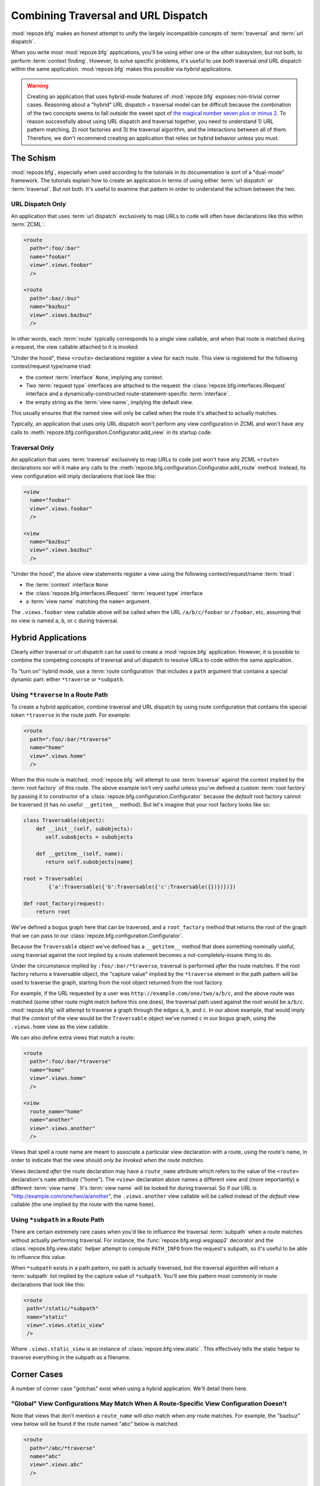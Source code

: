 .. _hybrid_chapter:

Combining Traversal and URL Dispatch
====================================

:mod:`repoze.bfg` makes an honest attempt to unify the largely
incompatible concepts of :term:`traversal` and :term:`url dispatch`.

When you write most :mod:`repoze.bfg` applications, you'll be using
either one or the other subsystem, but not both, to perform
:term:`context finding`.  However, to solve specific problems, it's
useful to use *both* traversal *and* URL dispatch within the same
application.  :mod:`repoze.bfg` makes this possible via *hybrid*
applications.

.. warning::

   Creating an application that uses hybrid-mode features of
   :mod:`repoze.bfg` exposes non-trivial corner cases.  Reasoning
   about a "hybrid" URL dispatch + traversal model can be difficult
   because the combination of the two concepts seems to fall outside
   the sweet spot of `the magical number seven plus or minus 2
   <http://en.wikipedia.org/wiki/The_Magical_Number_Seven,_Plus_or_Minus_Two>`_.
   To reason successfully about using URL dispatch and traversal
   together, you need to understand 1) URL pattern matching, 2) root
   factories and 3) the traversal algorithm, and the interactions
   between all of them.  Therefore, we don't recommend creating an
   application that relies on hybrid behavior unless you must.

The Schism
----------

:mod:`repoze.bfg`, especially when used according to the tutorials in
its documentation is sort of a "dual-mode" framework.  The tutorials
explain how to create an application in terms of using either
:term:`url dispatch` *or* :term:`traversal`.  But not both.  It's
useful to examine that pattern in order to understand the schism
between the two.

URL Dispatch Only
~~~~~~~~~~~~~~~~~

An application that uses :term:`url dispatch` exclusively to map URLs
to code will often have declarations like this within :term:`ZCML`:

.. code-block:: xml

   <route
     path=":foo/:bar"
     name="foobar"
     view=".views.foobar"
     />

   <route
     path=":baz/:buz"
     name="bazbuz"
     view=".views.bazbuz"
     />

In other words, each :term:`route` typically corresponds to a single
view callable, and when that route is matched during a request, the
view callable attached to it is invoked.

"Under the hood", these ``<route>`` declarations register a view for
each route.  This view is registered for the following context/request
type/name triad:

- the context :term:`interface` ``None``, implying any context.

- Two :term:`request type` interfaces are attached to the request: the
  :class:`repoze.bfg.interfaces.IRequest` interface and a
  dynamically-constructed route-statement-specific :term:`interface`.

- the empty string as the :term:`view name`, implying the default
  view.

This usually ensures that the named view will only be called when the
route it's attached to actually matches.

Typically, an application that uses only URL dispatch won't perform
any view configuration in ZCML and won't have any calls to
:meth:`repoze.bfg.configuration.Configurator.add_view` in its startup
code.

Traversal Only
~~~~~~~~~~~~~~

An application that uses :term:`traversal` exclusively to map URLs to
code just won't have any ZCML ``<route>`` declarations nor will it
make any calls to the
:meth:`repoze.bfg.configuration.Configurator.add_route` method.
Instead, its view configuration will imply declarations that look like
this:

.. code-block:: xml

   <view
     name="foobar"
     view=".views.foobar"
     />

   <view
     name="bazbuz"
     view=".views.bazbuz"
     />

"Under the hood", the above view statements register a view using the
following context/request/name :term:`triad`:

- the :term:`context` interface ``None``

- the :class:`repoze.bfg.interfaces.IRequest` :term:`request type`
  interface

- a :term:`view name` matching the ``name=`` argument.

The ``.views.foobar`` view callable above will be called when the URL
``/a/b/c/foobar`` or ``/foobar``, etc, assuming that no view is named
``a``, ``b``, or ``c`` during traversal.

.. index::
   single: hybrid mode application

Hybrid Applications
-------------------

Clearly *either* traversal or url dispatch can be used to create a
:mod:`repoze.bfg` application.  However, it is possible to combine the
competing concepts of traversal and url dispatch to resolve URLs to
code within the same application.

To "turn on" hybrid mode, use a :term:`route configuration` that
includes a ``path`` argument that contains a special dynamic part:
either ``*traverse`` or ``*subpath``.

Using ``*traverse`` In a Route Path
~~~~~~~~~~~~~~~~~~~~~~~~~~~~~~~~~~~

To create a hybrid application, combine traversal and URL dispatch by
using route configuration that contains the special token
``*traverse`` in the route *path*.  For example:

.. code-block:: xml

   <route
     path=":foo/:bar/*traverse"
     name="home"
     view=".views.home"
     />

When the this route is matched, :mod:`repoze.bfg` will attempt to use
:term:`traversal` against the context implied by the :term:`root
factory` of this route.  The above example isn't very useful unless
you've defined a custom :term:`root factory` by passing it to
constructor of a :class:`repoze.bfg.configuration.Configurator`
because the *default* root factory cannot be traversed (it has no
useful ``__getitem__`` method).  But let's imagine that your root
factory looks like so:

.. code-block:: python

   class Traversable(object):
       def __init__(self, subobjects):
          self.subobjects = subobjects

       def __getitem__(self, name):
          return self.subobjects[name]

   root = Traversable(
           {'a':Traversable({'b':Traversable({'c':Traversable({})})})})

   def root_factory(request):
       return root

We've defined a bogus graph here that can be traversed, and a
``root_factory`` method that returns the root of the graph that we can
pass to our :class:`repoze.bfg.configuration.Configurator`.

Because the ``Traversable`` object we've defined has a ``__getitem__``
method that does something nominally useful, using traversal against
the root implied by a route statement becomes a not-completely-insane
thing to do.

Under the circumstance implied by ``:foo/:bar/*traverse``, traversal
is performed *after* the route matches.  If the root factory returns a
traversable object, the "capture value" implied by the ``*traverse``
element in the path pattern will be used to traverse the graph,
starting from the root object returned from the root factory.

For example, if the URL requested by a user was
``http://example.com/one/two/a/b/c``, and the above route was matched
(some other route might match before this one does), the traversal
path used against the root would be ``a/b/c``.  :mod:`repoze.bfg` will
attempt to traverse a graph through the edges ``a``, ``b``, and ``c``.
In our above example, that would imply that the *context* of the view
would be the ``Traversable`` object we've named ``c`` in our bogus
graph, using the ``.views.home`` view as the view callable.

We can also define extra views that match a route:

.. code-block:: xml

   <route
     path=":foo/:bar/*traverse"
     name="home"
     view=".views.home"
     />

   <view
     route_name="home"
     name="another"
     view=".views.another"
     />

Views that spell a route name are meant to associate a particular view
declaration with a route, using the route's name, in order to indicate
that the view should *only be invoked when the route matches*.

Views declared *after* the route declaration may have a ``route_name``
attribute which refers to the value of the ``<route>`` declaration's
``name`` attribute ("home").  The ``<view>`` declaration above names a
different view and (more importantly) a different :term:`view name`.
It's :term:`view name` will be looked for during traversal.  So if our
URL is "http://example.com/one/two/a/another", the ``.views.another``
view callable will be called instead of the *default* view callable
(the one implied by the route with the name ``home``).

.. index::
   single: route subpath
   single: subpath (route)

.. _star_subpath:

Using ``*subpath`` in a Route Path
~~~~~~~~~~~~~~~~~~~~~~~~~~~~~~~~~~

There are certain extremely rare cases when you'd like to influence
the traversal :term:`subpath` when a route matches without actually
performing traversal.  For instance, the
:func:`repoze.bfg.wsgi.wsgiapp2` decorator and the
:class:`repoze.bfg.view.static` helper attempt to compute
``PATH_INFO`` from the request's subpath, so it's useful to be able to
influence this value.

When ``*subpath`` exists in a path pattern, no path is actually
traversed, but the traversal algorithm will return a :term:`subpath`
list implied by the capture value of ``*subpath``.  You'll see this
pattern most commonly in route declarations that look like this:

.. code-block:: xml

   <route
    path="/static/*subpath"
    name="static"
    view=".views.static_view"
    />

Where ``.views.static_view`` is an instance of
:class:`repoze.bfg.view.static`.  This effectively tells the static
helper to traverse everything in the subpath as a filename.

Corner Cases
------------

A number of corner case "gotchas" exist when using a hybrid
application.  We'll detail them here.

.. _globalviews_corner_case:

"Global" View Configurations May Match When A Route-Specific View Configuration Doesn't
~~~~~~~~~~~~~~~~~~~~~~~~~~~~~~~~~~~~~~~~~~~~~~~~~~~~~~~~~~~~~~~~~~~~~~~~~~~~~~~~~~~~~~~

Note that views that don't mention a ``route_name`` will *also* match
when *any* route matches.  For example, the "bazbuz" view below will
be found if the route named "abc" below is matched.

.. code-block:: xml

   <route
     path="/abc/*traverse"
     name="abc"
     view=".views.abc"
     />

   <view
     name="bazbuz"
     view=".views.bazbuz"
     />

To override the behavior of the "bazbuz" view when this route matches,
use an additional view that mentions the route name explicitly.

.. code-block:: xml

   <route
     path="/abc/*traverse"
     name="abc"
     view=".views.abc"
     />

   <view
     name="bazbuz"
     view=".views.bazbuz"
     />

   <view
     name="bazbuz"
     route_name="abc"
     view=".views.bazbuz2"
     />

In the above setup, when no route matches, and traversal finds the
view name to be "bazbuz", the ``.views.bazbuz`` view will be used.
However, if the "abc" route matches, and traversal finds the view name
to be "bazbuz", the ``.views.bazbuz2`` view will be used.

``context`` Type Registrations Bind More Tightly Than ``request``  Type Registrations
~~~~~~~~~~~~~~~~~~~~~~~~~~~~~~~~~~~~~~~~~~~~~~~~~~~~~~~~~~~~~~~~~~~~~~~~~~~~~~~~~~~~~

This corner case is only interesting if you are using a hybrid
application and you believe the wrong view callable is being found for
a given request.

A view is registered for a route either via :term:`route
configuration` by passing a ``view`` argument, or via :term:`view
configuration` by passing a ``route_name`` that matches the route's
name.

At startup time, when such a registration is encountered, the view is
registered for the ``context`` type ``None`` -- meaning *any* context
-- and a *special* request type which is dynamically generated.  This
request type also derives from a "base" request type, which is what
allows it to match against views defined without a route name as per
see :ref:`globalviews_corner_case`.

When a request URL matches a route configuration path, the special
request type interface mentioned in the previous paragraph is attached
to the ``request`` object as it is created.  The *root* found by the
router is based on either the route's ``factory`` or the default root
factory if no ``factory`` is mentioned in the route configuration.
This root is eventually resolved to a ``context`` via
:term:`traversal`.  This ``context`` will either have some particular
:term:`interface`, or it won't, depending on the result of traversal.

The view configuration registration made "under the hood" for view
callables that match a route use the very weakly binding ``None``
value as the context value's interface.  Given how :term:`view lookup`
works, if the context that is found has a specific interface, and a
global view configuration statement is registered using this interface
as its ``context``, it's likely that the *global* view callable will
match *before* the view callable that is attached to the route.  This
behavior can be subverted if the ``view_context`` attribute is used on
the route registration, because then both the request type and the
context type can be made "more specific" for the view registration
related to the route.

What it all boils down to is this: if a request that matches a route
resolves to a view you don't expect it to, use the ``view_context``
attribute of route configuration *or* the ``context`` attribute of
:term:`view configuration` which names a ``route_name`` to name the
specific context interface you want the route-related view to match.

Registering a Default View for a Route That Has a ``view`` Attribute
~~~~~~~~~~~~~~~~~~~~~~~~~~~~~~~~~~~~~~~~~~~~~~~~~~~~~~~~~~~~~~~~~~~~

It is an error to provide *both* a ``view`` argument to a :term:`route
configuration` *and* a :term:`view configuration` which names a
``route_name`` that has no ``name`` value or the empty ``name`` value.
For example, this pair of route/view ZCML declarations will generate a
"conflict" error at startup time.

.. code-block:: xml

   <route
     path=":foo/:bar/*traverse"
     name="home"
     view=".views.home"
     />

   <view
     route_name="home"
     view=".views.another"
     />

This is because the ``view`` attribute of the ``<route>`` statement
above is an *implicit* default view when that route matches.
``<route>`` declarations don't *need* to supply a view attribute.  For
example, this ``<route>`` statement:

.. code-block:: xml

   <route
     path=":foo/:bar/*traverse"
     name="home"
     view=".views.home"
     />

Can also be spelled like so:

.. code-block:: xml

   <route
     path=":foo/:bar/*traverse"
     name="home"
     />

   <view
     route_name="home"
     view=".views.home"
     />

The two spellings are logically equivalent.  In fact, the former is
just a syntactical shortcut for the latter.

Binding Extra Views Against a Route Configuration that Doesn't Have a ``*traverse`` Element In Its Path
~~~~~~~~~~~~~~~~~~~~~~~~~~~~~~~~~~~~~~~~~~~~~~~~~~~~~~~~~~~~~~~~~~~~~~~~~~~~~~~~~~~~~~~~~~~~~~~~~~~~~~~

Here's another corner case that just makes no sense.

.. code-block:: xml

   <route
     path="/abc"
     name="abc"
     view=".views.abc"
     />

   <view
     name="bazbuz"
     view=".views.bazbuz"
     route_name="abc"
     />

The above ``<view>`` declaration is completely useless, because the
view name will never be matched when the route it references matches.
Only the view associated with the route itself (``.views.abc``) will
ever be invoked when the route matches, because the default view is
always invoked when a route matches and when no post-match traversal
is performed.  To make the below ``<view>`` declaration non-useless,
you must the special ``*traverse`` token to the route's "path."  For
example:

.. code-block:: xml

   <route
     path="/abc/*traverse"
     name="abc"
     view=".views.abc"
     />

   <view
     name="bazbuz"
     view=".views.bazbuz"
     route_name="abc"
     />

